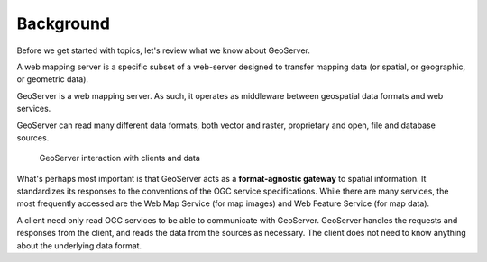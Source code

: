 .. _gsadv.background:

Background
==========

Before we get started with topics, let's review what we know about GeoServer.

A web mapping server is a specific subset of a web-server designed to transfer mapping data (or spatial, or geographic, or geometric data).

GeoServer is a web mapping server. As such, it operates as middleware between geospatial data formats and web services.

GeoServer can read many different data formats, both vector and raster, proprietary and open, file and database sources.

.. figure:: theory.png

   GeoServer interaction with clients and data

What's perhaps most important is that GeoServer acts as a **format-agnostic gateway** to spatial information. It standardizes its responses to the conventions of the OGC service specifications. While there are many services, the most frequently accessed are the Web Map Service (for map images) and Web Feature Service (for map data).

A client need only read OGC services to be able to communicate with GeoServer. GeoServer handles the requests and responses from the client, and reads the data from the sources as necessary. The client does not need to know anything about the underlying data format.

